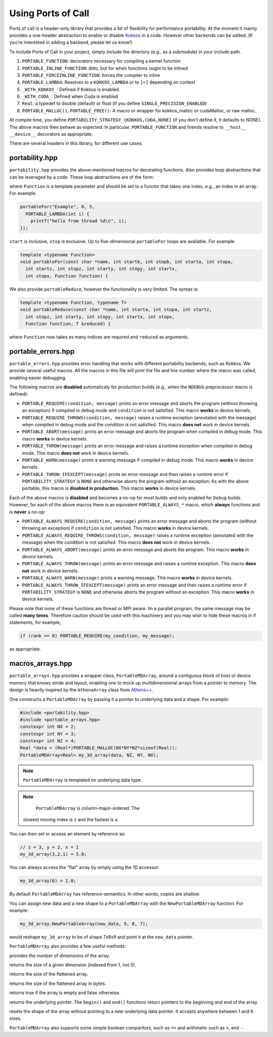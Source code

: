 .. _using:

Using Ports of Call
====================

Ports of call is a header-only library that provides a bit of
flexibility for performance portability. At the moment it mainly
provides a one-header abstraction to enable or disable `Kokkos`_ in a
code. However other backends can be added. (If you're interested in
adding a backend, please let us know!)

.. _Kokkos: https://github.com/kokkos/kokkos

To include Ports of Call in your project, simply include the directory
(e.g., as a submodule) in your include path.

1. ``PORTABLE_FUNCTION``: decorators necessary for compiling a kernel function
2. ``PORTABLE_INLINE_FUNCTION``: ditto, but for when functions ought to be inlined
3. ``PORTABLE_FORCEINLINE_FUNCTION``: forces the compiler to inline
4. ``PORTABLE_LAMBDA``: Resolves to a ``KOKKOS_LAMBDA`` or to ``[=]`` depending on context
5. ``_WITH_KOKKOS_``: Defined if Kokkos is enabled.
6. ``_WITH_CUDA_``: Defined when Cuda is enabled
7. ``Real``: a typedef to double (default) or float (if you define ``SINGLE_PRECISION_ENABLED``)
8. ``PORTABLE_MALLOC()``, ``PORTABLE_FREE()``: A macro or wrapper for kokkos_malloc or cudaMalloc, or raw malloc.

At compile time, you define
``PORTABILITY_STRATEGY_{KOKKOS,CUDA,NONE}`` (if you don't define it,
it defaults to NONE). The above macros then behave as expected. In
particular, ``PORTABLE_FUNCTION`` and friends resolve to ``__host__
__device__`` decorators as appropriate.

There are several headers in this library, for different use cases.

portability.hpp
^^^^^^^^^^^^^^^^

``portability.hpp`` provides the above-mentioned macros for decorating
functions. Also provides loop abstractions that can be leveraged by a
code. These loop abstractions are of the form:

.. cpp:function:: void portableFor(const char *name, int start, int stop, Function Function)

where ``Function`` is a template parameter and should be set to a
functor that takes one index, e.g., an index in an array. For example:

.. code-block:: cpp

  portableFor("Example", 0, 5,
    PORTABLE_LAMBDA(int i) {
      printf("hello from thread %d\n", i);
  });

``start`` is inclusive, ``stop`` is exclusive. Up to five-dimensional
``portableFor`` loops are available. For example:

.. code-block:: cpp

  template <typename Function>
  void portableFor(const char *name, int startb, int stopb, int starta, int stopa,
    int startz, int stopz, int starty, int stopy, int startx,
    int stopx, Function function) {

We also provide ``portableReduce``, however the functionality is very
limited. The syntax is:

.. code-block::

  template <typename Function, typename T>
  void portableReduce(const char *name, int starta, int stopa, int startz,
    int stopz, int starty, int stopy, int startx, int stopx,
    Function function, T &reduced) {

where ``Function`` now takes as many indices are required and
``reduced`` as arguments.

portable_errors.hpp
^^^^^^^^^^^^^^^^^^^^

``portable_errors.hpp`` provides error handling that works with
different portability backends, such as `Kokkos`. We provide several
useful macros. All the macros in this file will print the file and
line number where the macro was called, enabling easier debugging.

The following macros are **disabled** automaticaly for production
builds (e.g., when the ``NDEBUG`` preprocessor macro is defined):

* ``PORTABLE_REQUIRE(condition, message)`` prints an error message and aborts the program (without throwing an exception) if compiled in debug mode and ``condition`` is not satisfied. This macro **works** in device kernels.
* ``PORTABLE_REQUIRE_THROWS(condition, message)`` raises a runtime exception (annotated with the message) when compiled in debug mode and the condition is not satisfied. This macro **does not** work in device kernels.
* ``PORTABLE_ABORT(message)`` prints an error message and aborts the program when compiled in debug mode. This macro **works** in device kernels.
* ``PORTABLE_THROW(message)`` prints an error message and raises a runtime exception when compiled in debug mode. This macro **does not** work in device kernels.
* ``PORTABLE_WARN(message)`` prints a warning message if compiled in debug mode. This macro **works** in device kernels.
* ``PORTABLE_THROW_IFEXCEPT(message)`` prints an error message and then raises a runtime error if ``PORTABILITY_STRATEGY`` is ``NONE`` and otherwise aborts the program without an exception. As with the above portable, this macro is **disabled in production.** This macro **works** in device kernels.

Each of the above macros is **disabled** and becomes a no-op for most builds and only enabled for ``Debug`` builds. However, for each of the above macros there is an equivalent ``PORTABLE_ALWAYS_*`` macro, which **always** functions and is **never** a no-op:

* ``PORTABLE_ALWAYS_REQUIRE(condition, message)`` prints an error message and aborts the program (without throwing an exception) if ``condition`` is not satisfied. This macro **works** in device kernels.
* ``PORTABLE_ALWAYS_REQUIRE_THROWS(condition, message)`` raises a runtime exception (annotated with the message) when the condition is not satisfied. This macro **does not** work in device kernels.
* ``PORTABLE_ALWAYS_ABORT(message)`` prints an error message and aborts the program. This macro **works** in device kernels.
* ``PORTABLE_ALWAYS_THROW(message)`` prints an error message and raises a runtime exception. This macro **does not** work in device kernels.
* ``PORTABLE_ALWAYS_WARN(message)`` prints a warning message. This macro **works** in device kernels.
* ``PORTABLE_ALWAYS_THROW_IFEXCEPT(message)`` prints an error message and then raises a runtime error if ``PORTABILITY_STRATEGY`` is ``NONE`` and otherwise aborts the program without an exception. This macro **works** in device kernels.

Please note that none of these functions are thread or MPI aware. Iin a parallel program, the same message may be called **many times**. Therefore caution should be used with this machinery and you may wish to hide these macros in if statements, for example,

.. code-block::

  if (rank == 0) PORTABLE_REQUIRE(my_condition, my_message);

as appropriate.

macros_arrays.hpp
^^^^^^^^^^^^^^^^^^^

``portable_arrays.hpp`` provides a wrapper class, ``PortableMDArray``,
around a contiguous block of host or device memory that knows stride
and layout, enabling one to mock up multidimensional arrays from a
pointer to memory. The design is heavily inspired by the
``AthenaArray`` class from `Athena++`_.

.. _`Athena++`: https://www.athena-astro.app

One constructs a ``PortableMDArray`` by passing it a pointer to
underlying data and a shape. For example:

.. code-block:: cpp

  #include <portability.hpp>
  #include <portable_arrays.hpp>
  constexpr int NX = 2;
  constexpr int NY = 3;
  constexpr int NZ = 4;
  Real *data = (Real*)PORTABLE_MALLOC(NX*NY*NZ*sizeof(Real));
  PortableMDArray<Real> my_3d_array(data, NZ, NY, NX);

.. note::
  ``PortableMDArray`` is templated on underlying data
  type.

.. note::
   ``PortableMDArray`` is column-major-ordered. The
  slowest moving index is ``z`` and the fastest is ``x``.

You can then set or access an element by reference as:

.. code-block:: cpp

  // z = 3, y = 2, x = 1
  my_3d_array(3,2,1) = 5.0;

You can always access the "flat" array by simply using the 1D accessor:

.. code-block:: cpp

  my_3d_array(6) = 2.0;

By default ``PortableMDArray`` has reference-semantics. In
other words, copies are shallow.

You can assign new data and a new shape to a ``PortableMDArray`` with
the ``NewPortableMDArray`` function. For example:

.. code-block:: cpp

  my_3d_array.NewPortableArray(new_data, 9, 8, 7);

would reshape ``my_3d_array`` to be of shape 7x8x9 and point it at the
``new_data`` pointer.

``PortableMDArray`` also provides a few useful methods:

.. cpp:function:: size_t PortableMDArray::GetRank()

provides the number of dimensions of the array.

.. cpp:function:: int PortableMDArray::GetDim(size_t i)

returns the size of a given dimension (indexed from 1, not 0).

.. cpp:function:: int PortableMDArray::GetSize()

returns the size of the flattened array.

.. cpp:function:: size_t PortableMDArray::GetSizeInBytes()

returns the size of the flattened array in bytes.

.. cpp:function:: bool PortableMDArray::IsEmpty()

returns true if the array is empty and false otherwise.

.. cpp:function:: T* PortableMDArray::data()

returns the underlying pointer. The ``begin()`` and ``end()``
functions return pointers to the beginning and end of the array.

.. cpp:function:: void PortableMDArray::Reshape(int nx3, int nx2, int nx1)

resets the shape of the array without pointing to a new underlying
data pointer. It accepts anywhere between 1 and 6 sizes.

``PortableMDArray`` also supports some simple boolean comparitors,
such as ``==`` and arithmetic such as ``+``, and ``-``.
